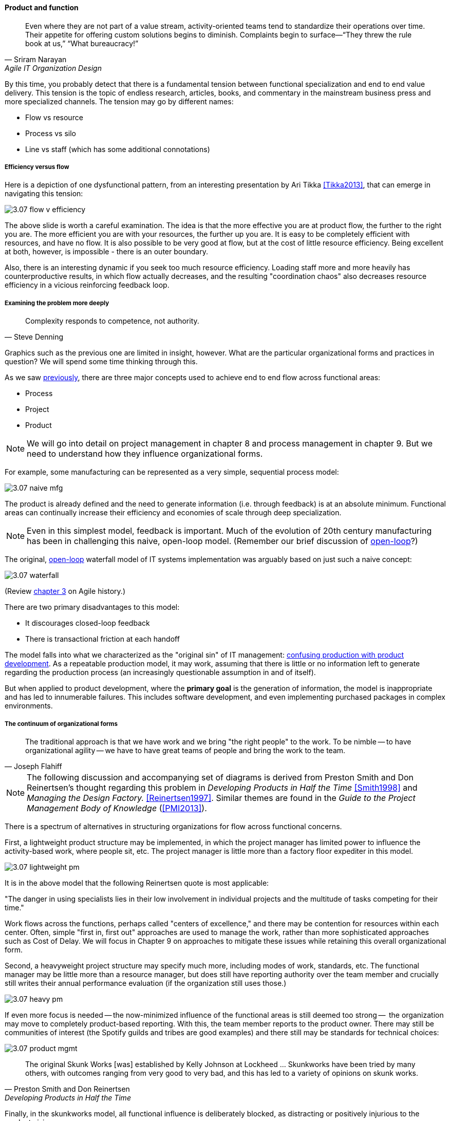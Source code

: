 ==== Product and function

[quote, Sriram Narayan, Agile IT Organization Design]
Even where they are not part of a value stream, activity-oriented teams tend to standardize their operations over time. Their appetite for offering custom solutions begins to diminish. Complaints begin to surface—“They threw the rule book at us,” “What bureaucracy!”

By this time, you probably detect that there is a fundamental tension between functional specialization and end to end value delivery. This tension is the topic of endless research, articles, books, and commentary in the mainstream business press and more specialized channels. The tension may go by different names:

* Flow vs resource
* Process vs silo
* Line vs staff (which has some additional connotations)

===== Efficiency versus flow

Here is a depiction of one dysfunctional pattern, from an interesting presentation by Ari Tikka <<Tikka2013>>, that can emerge in navigating this tension:

image::images/3.07-flow-v-efficiency.png[]

The above slide is worth a careful examination. The idea is that the more effective you are at product flow, the further to the right you are. The more efficient you are with your resources, the further up you are. It is easy to be completely efficient with resources, and have no flow. It is also possible to be very good at flow, but at the cost of little resource efficiency. Being excellent at both, however, is impossible - there is an outer boundary.

Also, there is an interesting dynamic if you seek too much resource efficiency. Loading staff more and more heavily has counterproductive results, in which flow actually decreases, and the resulting "coordination chaos" also decreases resource efficiency in a vicious reinforcing feedback loop.

===== Examining the problem more deeply
[quote, Steve Denning]
Complexity responds to competence, not authority.

Graphics such as the previous one are limited in insight, however. What are the particular organizational forms and practices in question? We will spend some time thinking through this.

As we saw xref:2.04.01-process-project-product[previously], there are three major concepts used to achieve end to end flow across functional areas:

* Process
* Project
* Product

NOTE: We will go into detail on project management in chapter 8 and process management in chapter 9. But we need to understand how they influence organizational forms.

For example, some manufacturing can be represented as a very simple, sequential process model:

image::images/3.07-naive-mfg.png[]

The product is already defined and the need to generate information (i.e. through feedback) is at an absolute minimum. Functional areas can continually increase their efficiency and economies of scale through deep specialization.

NOTE: Even in this simplest model, feedback is important. Much of the evolution of 20th century manufacturing has been in challenging this naive, open-loop model. (Remember our brief discussion of xref:2.00.1-open-loop[open-loop]?)

The original, xref:2.00.1-open-loop[open-loop] waterfall model of IT systems implementation was arguably based on just such a naive concept:

image::images/3.07-waterfall.png[]

(Review xref:1.03.02-Agile-history[chapter 3] on Agile history.)

There are two primary disadvantages to this model:

* It discourages closed-loop feedback
* There is transactional friction at each handoff

The model falls into what we characterized as the "original sin" of IT management: xref:2.04.04-lean-product-dev[confusing production with product development]. As a repeatable production model, it may work, assuming that there is little or no information left to generate regarding the production process (an increasingly questionable assumption in and of itself).

But when applied to product development, where the *primary goal* is the generation of information, the model is inappropriate and has led to innumerable failures. This includes software development, and even implementing purchased packages in complex environments.

===== The continuum of organizational forms

[quote, Joseph Flahiff]
The traditional approach is that we have work and we bring "the right people" to the work. To be nimble -- to have organizational agility -- we have to have great teams of people and bring the work to the team.

NOTE: The following discussion and accompanying set of diagrams is derived from Preston Smith and Don Reinertsen's thought regarding this problem in  _Developing Products in Half the Time_ <<Smith1998>> and _Managing the Design Factory._ <<Reinertsen1997>>. Similar themes are found in the _Guide to the Project Management Body of Knowledge_ (<<PMI2013>>).

There is a spectrum of alternatives in structuring organizations for flow across functional concerns.

First, a lightweight product structure may be implemented, in which the project manager has limited power to influence the activity-based work, where people sit, etc. The project manager is little more than a factory floor expediter in this model.

image::images/3.07-lightweight-pm.png[]

It is in the above model that the following Reinertsen quote is most applicable:

"The danger in using specialists lies in their low involvement in individual projects and the multitude of tasks competing for their time."

Work flows across the functions, perhaps called "centers of excellence," and there may be contention for resources within each center. Often, simple "first in, first out" approaches are used to manage the work, rather than more sophisticated approaches such as Cost of Delay. We will focus in Chapter 9 on approaches to mitigate these issues while retaining this overall organizational form.

Second, a heavyweight project structure may specify much more, including modes of work, standards, etc. The functional manager may be little more than a resource manager, but does still have reporting authority over the team member and crucially still writes their annual performance evaluation (if the organization still uses those.)

image::images/3.07-heavy-pm.png[]

If even more focus is needed -- the now-minimized influence of the functional areas is still deemed too strong --  the organization may move to completely product-based reporting. With this, the team member reports to the product owner. There may still be communities of interest (the Spotify guilds and tribes are good examples) and there still may be standards for technical choices:

image::images/3.07-product-mgmt.png[]

[quote, Preston Smith and Don Reinertsen, Developing Products in Half the Time]

The original Skunk Works [was] established by Kelly Johnson at Lockheed ... Skunkworks have been tried by many others, with outcomes ranging from very good to very bad, and this has led to a variety of opinions on skunk works.

Finally, in the skunkworks model, all functional influence is deliberately blocked, as distracting or positively injurious to the product vision:

image::images/3.07-skunk.png[]

The product team has complete autonomy, and can move at great speed. It is also free to:

* re-invent the wheel, developing new solutions to old and well-understood problems
* bring in new components on a whim (regardless of whether they are truly necessary) adding to sourcing and long-term support complexity,
* ignore safety and security standards, resulting in risk and expensive retrofits.

Ultimately, skunkworks is not scalable. Research by the Corporate Executive Board suggests that "Once more than about 15% of projects go through the fast [skunkworks] team, productivity starts to fall away dramatically." It also causes issues with morale, as a two-tier organization starts to emerge with elite and non-elite segments <<Goodwin2015>>.

Because of these issues, Don Reinertsen (<<Reinertsen1997>>) observes that:

[quote, Don Reinertsen, Managing the Design Factory]
Companies that experiment with autonomous teams learn their lessons, and conclude that the disadvantages are significant. Then they try to combine the advantages of the functional form with those of the autonomous team.

The Agile movement is an important correction to dominant IT management approaches employing xref:2.00.1-open-loop[open-loop] delivery across centralized functional centers of excellence. However, the ultimate extreme of the skunkworks approach cannot be the basis for organization across the enterprise.

We will examine the various adaptations and approaches for balancing the two organizational extremes further in Chapters 8 (Project Management) and 9 (Process Management).
